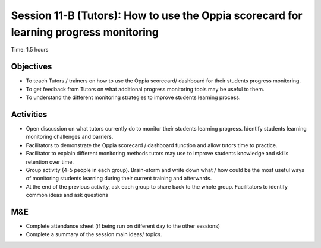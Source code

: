 Session 11-B (Tutors): How to use the Oppia scorecard for learning progress monitoring 
==========================================================================================

Time: 1.5 hours

Objectives
--------------

* To teach Tutors / trainers on how to use the Oppia scorecard/ dashboard for their students progress monitoring.
* To get feedback from Tutors on what additional progress monitoring tools may be useful to them.
* To understand the different monitoring strategies to improve students learning process.

Activities
--------------

* Open discussion on what tutors currently do to monitor their students learning progress. Identify students learning monitoring challenges and barriers.
* Facilitators to demonstrate the Oppia scorecard / dashboard function and allow tutors time to practice.
* Facilitator to explain different monitoring methods tutors may use to improve students knowledge and skills retention over time.
* Group activity (4-5 people in each group). Brain-storm and write down what / how could be the most useful ways of monitoring students learning during their current training and afterwards.
* At the end of the previous activity, ask each group to share back to the whole group. Facilitators to identify common ideas and ask questions

M&E
-----

* Complete attendance sheet (if being run on different day to the other sessions)
* Complete a summary of the session main ideas/ topics.